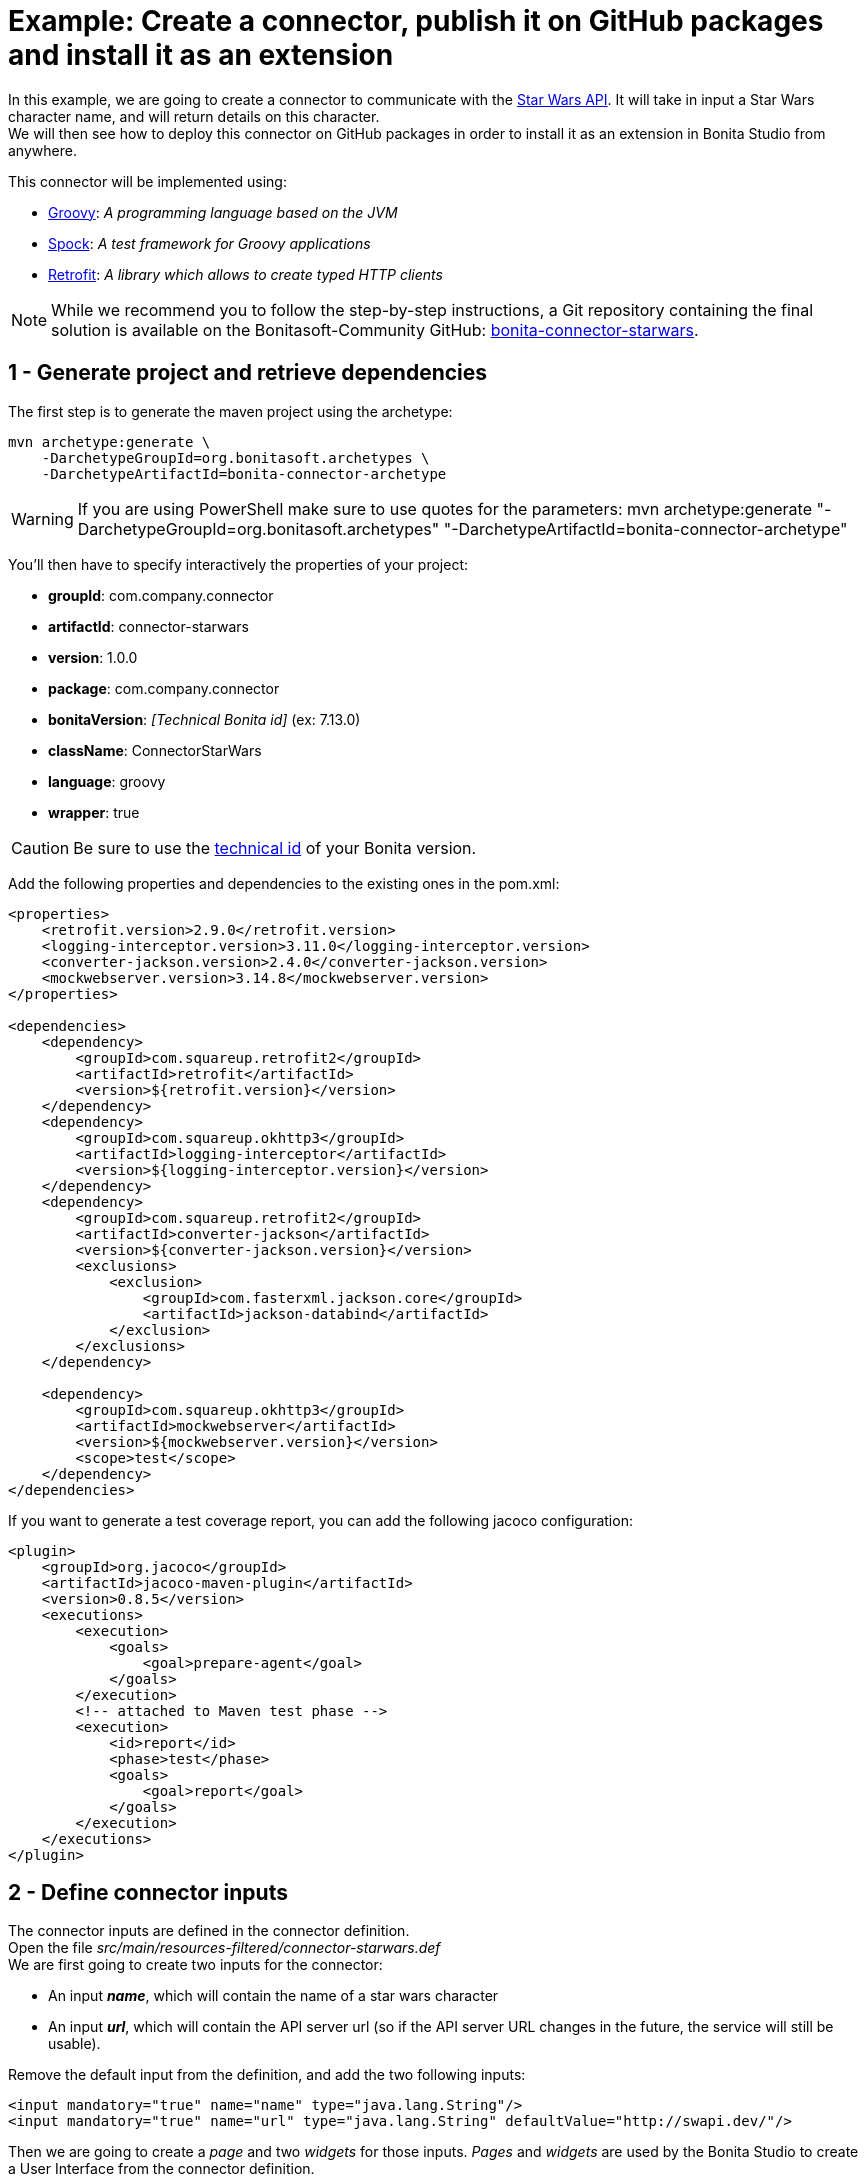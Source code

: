 = Example: Create a connector, publish it on GitHub packages and install it as an extension
:page-aliases: ROOT:connector-archetype-tutorial.adoc
:description: Create a custom connector using the provided maven archetype, deploy a connector on GitHub packages, install an extension in Bonita Studio

In this example, we are going to create a connector to communicate with the https://swapi.dev/[Star Wars API]. It will take in input a Star Wars character name, and will return details on this character. +
We will then see how to deploy this connector on GitHub packages in order to install it as an extension in Bonita Studio from anywhere.

This connector will be implemented using:

* https://groovy-lang.org/[Groovy, window="_blank"]: __A programming language based on the JVM__
* http://spockframework.org/[Spock, window="_blank"]: __A test framework for Groovy applications__
* https://square.github.io/retrofit/[Retrofit, window="_blank"]: __A library which allows to create typed HTTP clients__

[NOTE]
====
While we recommend you to follow the step-by-step instructions, a Git repository containing the final solution is available on the Bonitasoft-Community GitHub: https://github.com/Bonitasoft-Community/bonita-connector-starwars[bonita-connector-starwars].
====

== 1 - Generate project and retrieve dependencies

The first step is to generate  the maven project using the archetype:

[source,bash]
----
mvn archetype:generate \
    -DarchetypeGroupId=org.bonitasoft.archetypes \
    -DarchetypeArtifactId=bonita-connector-archetype
----

[WARNING]
====
If you are using PowerShell make sure to use quotes for the parameters: mvn archetype:generate "-DarchetypeGroupId=org.bonitasoft.archetypes" "-DarchetypeArtifactId=bonita-connector-archetype"
====

You'll then have to specify interactively the properties of your project:

* *groupId*: com.company.connector
* *artifactId*: connector-starwars
* *version*: 1.0.0
* *package*: com.company.connector
* *bonitaVersion*: _[Technical Bonita id]_ (ex: 7.13.0)
* *className*: ConnectorStarWars
* *language*: groovy
* *wrapper*: true

[CAUTION]
====
Be sure to use the xref:version-update:product-versioning.adoc#technical-id[technical id] of your Bonita version.
====

Add the following properties and dependencies to the existing ones in the pom.xml:

[source,xml]
----
<properties>
    <retrofit.version>2.9.0</retrofit.version>
    <logging-interceptor.version>3.11.0</logging-interceptor.version>
    <converter-jackson.version>2.4.0</converter-jackson.version>
    <mockwebserver.version>3.14.8</mockwebserver.version>
</properties>

<dependencies>
    <dependency>
        <groupId>com.squareup.retrofit2</groupId>
        <artifactId>retrofit</artifactId>
        <version>${retrofit.version}</version>
    </dependency>
    <dependency>
        <groupId>com.squareup.okhttp3</groupId>
        <artifactId>logging-interceptor</artifactId>
        <version>${logging-interceptor.version}</version>
    </dependency>
    <dependency>
        <groupId>com.squareup.retrofit2</groupId>
        <artifactId>converter-jackson</artifactId>
        <version>${converter-jackson.version}</version>
        <exclusions>
            <exclusion>
                <groupId>com.fasterxml.jackson.core</groupId>
                <artifactId>jackson-databind</artifactId>
            </exclusion>
        </exclusions>
    </dependency>

    <dependency>
        <groupId>com.squareup.okhttp3</groupId>
        <artifactId>mockwebserver</artifactId>
        <version>${mockwebserver.version}</version>
        <scope>test</scope>
    </dependency>
</dependencies>
----

If you want to generate a test coverage report, you can add the following jacoco configuration:

[source,xml]
----
<plugin>
    <groupId>org.jacoco</groupId>
    <artifactId>jacoco-maven-plugin</artifactId>
    <version>0.8.5</version>
    <executions>
        <execution>
            <goals>
                <goal>prepare-agent</goal>
            </goals>
        </execution>
        <!-- attached to Maven test phase -->
        <execution>
            <id>report</id>
            <phase>test</phase>
            <goals>
                <goal>report</goal>
            </goals>
        </execution>
    </executions>
</plugin>
----

== 2 - Define connector inputs

The connector inputs are defined in the connector definition. +
Open the file _src/main/resources-filtered/connector-starwars.def_ +
We are first going to create two inputs for the connector:

* An input *_name_*, which will contain the name of a star wars character
* An input *_url_*, which will contain the API server url (so if the API server URL changes in the future, the service will still be usable).

Remove the default input from the definition, and add the two following inputs:

[source,xml]
----
<input mandatory="true" name="name" type="java.lang.String"/>
<input mandatory="true" name="url" type="java.lang.String" defaultValue="http://swapi.dev/"/>
----

Then we are going to create a _page_ and two _widgets_ for those inputs. _Pages_ and _widgets_ are used by the Bonita Studio to create a User Interface from the connector definition.

Replace the default page by the following one:

[source,xml]
----
<page id="starWarsPage">
    <!--
    A widget has a type (Text, combo box ...), an id and an input name.
    - The name must reference an existing input
    - The id is used in the property file to reference the widget
    -->
    <widget xsi:type="definition:Text" id="nameWidget" inputName="name"/>
    <widget xsi:type="definition:Text" id="urlWidget" inputName="url"/>
</page>
----

For each page and widget , a name and a description must be added  in the property file, else the Studio is unable to display the element. +
Open the file _src/main/resources-filtered/connector-starwars.properties_ and replace the content for the default page and widgets by the following:

[source,properties]
----
starWarsPage.pageTitle=Star Wars connector - configuration page
starWarsPage.pageDescription=Indicate a Star Wars character name, and the service base URl if required.
nameWidget.label=Character name
nameWidget.description=The name of the character to retrieve
urlWidget.label=URL
urlWidget.description=The service base url
----

[IMPORTANT]
====
Be sure to always provide a name and a description for pages and widgets, else it will not be possible to configure the connector in the Studio.
====

== 3 - Create the Retrofit service and the model

Retrofit is a library allowing to create typed HTTP clients. +
We will first create a data model, and then a Retrofit service typed with this model.

=== The model

The model should match the API response structure, else some custom convertors are required. +
Here is an example of an API call and the response:

[source]
----
GET /api/people/?search=yoda
----

[source,json]
----
{
    "count": 1,
    "next": null,
    "previous": null,
    "results": [
        {
            "name": "Yoda",
            "height": "66",
            "mass": "17",
            "hair_color": "white",
            "skin_color": "green",
            "eye_color": "brown",
            "birth_year": "896BBY",
            "gender": "male"
            ...
        }
    ]
}
----

Our model will contain two Classes :

* *_PersonResponse_*, which will represent the raw response, and only contain the result list.
* *_Person_*, which will represent an element of the result list.

Create a new package _model_ in the package _com.company.connector_, and add those two classes in this package:

[source,groovy]
----
package com.company.connector.model

import com.fasterxml.jackson.annotation.JsonIgnoreProperties

@JsonIgnoreProperties(ignoreUnknown = true)
class Person implements Serializable {

    String name

    String gender

    String height

    String homeworld
}
----

[source,groovy]
----
package com.company.connector.model

import com.fasterxml.jackson.annotation.JsonIgnoreProperties
import com.fasterxml.jackson.annotation.JsonProperty

@JsonIgnoreProperties(ignoreUnknown = true)
class PersonResponse implements Serializable {

    @JsonProperty("results")
    List<Person> persons = []
}
----

[NOTE]
====
The API returns a lot of information about a single star wars character. In order to keep it simple, we decided to just include a few of them in our Person model, but fill free to add other fields if you want to.
====

=== The service

A Retrofit service is a Java interface. Specific annotations on methods are used to define the service. +
In the package _com.company.connector_, create the Interface _StarWarsService_:

[source,groovy]
----
package com.company.connector

import com.company.connector.model.PersonResponse

import retrofit2.Call
import retrofit2.http.GET
import retrofit2.http.Headers
import retrofit2.http.Query

interface StarWarsService {

    @Headers("Accept: application/json")
    @GET("api/people")
    Call<PersonResponse> person(@Query("search") String name);
}
----

This service declares a single GET endpoint on _api/people_, with a query parameter _search_.

== 4 - Define connector output

Now that the model is created, we can define the connector outputs. +
Connector outputs are defined in the definition. +
Open the file _src/main/resources-filtered/connector-starwars.def_, and replace the default output by the following one:

[source,xml]
----
<output name="person" type="com.company.connector.model.Person"/>
----

[IMPORTANT]
====
The type of a connector output must be *_serializable_* (i.e. it must implement the class _Serializable_).
====

== 5 - Implement and test connector logic

The main class of the connector has already been created during the project generation. This class is in charge of:

* Performing validation on connector inputs
* Connecting / disconnecting to any external service
* Executing the connector logic (call the API in our case)
* Setting connector outputs

The main class of a connector is referenced in the implementation. In our case, it's the class _ConnectorStarWars_. +
Open the file _src/main/groovy/com.company.connector.ConnectorStarWars.groovy_, and the associated test file _src/test/groovy/com.company.connector.ConnectorStarWarsTest.groovy_

We will complete and test this class in three steps:

. Input validation
. Retrofit service creation
. API call

=== Input validation

We will only validate that the two mandatory String inputs are provided by the user. +
Complete the method _validateInputParameters_ with the following content:

[source,groovy]
----
    def static final NAME_INPUT = "name"
    def static final URL_INPUT = "url"

    @Override
    void validateInputParameters() throws ConnectorValidationException {
        checkMandatoryStringInput(NAME_INPUT)
        checkMandatoryStringInput(URL_INPUT)
    }

    def checkMandatoryStringInput(inputName) throws ConnectorValidationException {
        def value = getInputParameter(inputName)
        if (value in String) {
            if (!value) {
                throw new ConnectorValidationException(this, "Mandatory parameter '$inputName' is missing.")
            }
        } else {
            throw new ConnectorValidationException(this, "'$inputName' parameter must be a String")
        }
    }
----

Add the following tests in the test class, to validate the behavior when an input is incorrect:

[source,groovy]
----
    def should_throw_exception_if_mandatory_input_is_missing() {
        given: 'Connector with missing input'
        def connector = new ConnectorStarWars()

        when: 'Validating inputs'
        connector.validateInputParameters()

        then: 'ConnectorValidationException is thrown'
        thrown ConnectorValidationException
    }

    def should_throw_exception_if_mandatory_input_is_empty() {
        given: 'A connector without an empty input'
        def connector = new ConnectorStarWars()
        connector.setInputParameters([(ConnectorStarWars.NAME_INPUT):''])

        when: 'Validating inputs'
        connector.validateInputParameters()

        then: 'ConnectorValidationException is thrown'
        thrown ConnectorValidationException
    }

    def should_throw_exception_if_mandatory_input_is_not_a_string() {
        given: 'A connector without an integer input'
        def connector = new ConnectorStarWars()
        connector.setInputParameters([(ConnectorStarWars.NAME_INPUT):38])

        when: 'Validating inputs'
        connector.validateInputParameters()

        then: 'ConnectorValidationException is thrown'
        thrown ConnectorValidationException
    }
----

=== Retrofit service creation

In the class _ConnectorStarWars_, replace the method _connect_ by the following one. We do not need to implement the disconnect method, as there is no authentication.
Creating the service in the _connect_ method  ensure that the service will be created once (and only once) before the logic execution.

[source,groovy]
----
def StarWarsService service

@Override
void connect() throws ConnectorException {
    def httpClient = createHttpClient(new HttpLoggingInterceptor().setLevel(HttpLoggingInterceptor.Level.BASIC))
    service = createService(httpClient, getInputParameter(URL_INPUT))
}

static OkHttpClient createHttpClient(okhttp3.Interceptor... interceptors) {
    def clientBuilder = new OkHttpClient.Builder()
    if (interceptors) {
        interceptors.each { clientBuilder.interceptors().add(it) }
    }
    clientBuilder.build()
}

static StarWarsService createService(OkHttpClient client, String baseUrl) {
    new Retrofit.Builder()
            .client(client)
            .addConverterFactory(JacksonConverterFactory.create())
            .baseUrl(baseUrl)
            .build()
            .create(StarWarsService.class)
}
----

The service is created using a http client with a simple logging interceptor, and the retrofit builder. +
Our model matches the HTTP response so we do not need to provide custom convertor to the retrofit builder.

We are going to create an integration test for this service: +
in _src/test/groovy_, create the class _com.company.connector.StarWarsServiceTest.groovy_ with the following content:

[source,groovy]
----
package com.company.connector

import com.company.connector.model.PersonResponse
import okhttp3.logging.HttpLoggingInterceptor
import retrofit2.Response
import spock.lang.Specification

class StarWarsServiceTest extends Specification {

    /**
     * Service integration test - internet required
     */
    def should_retrieve_luke_data_using_retrofit() {
        given: 'A service'
        def httpClient = ConnectorStarWars.createHttpClient(new HttpLoggingInterceptor().setLevel(HttpLoggingInterceptor.Level.BODY))
        def service = ConnectorStarWars.createService(httpClient, "http://swapi.dev/")

        when: 'Searching for luke'
        def call = service.person("Luke")
        def Response<PersonResponse> response = call.execute()

        then: 'Should contain Luke data'
        assert response.isSuccessful()
        assert response.body.persons.size() == 1
        assert response.body.persons[0].name == "Luke Skywalker"
    }
}
----

=== API call

We are finally going to perform the API call to retrieve details on a Star Wars character, and then put those details in the related connector output. +
In the class _ConnectorStarWars_,  replace the method _executeBusinessLogic_ by the following one.

[source,groovy]
----
def static final PERSON_OUTPUT = "person"

@Override
void executeBusinessLogic() throws ConnectorException {
    def name = getInputParameter(NAME_INPUT)
    log.info "$NAME_INPUT : $name"
    // Retrieve the retrofit service created during the connect phase, call the 'person' endpoint with the name parameter
    def response = getService().person(name).execute()
    if (response.isSuccessful()) {
        def persons = response.body.getPersons()
        if (!persons.isEmpty()) {
            def person = persons[0]
            setOutputParameter(PERSON_OUTPUT, person)
        } else {
            throw new ConnectorException("$name not found")
        }
    } else {
        throw new ConnectorException(response.message())
    }
}
----

In order to test the logic of our connector, we are going to mock the Star Wars web server using _MockWebServer_.  Thus we will be able to unitary test that the http response is correctly parsed, the output correctly set, and that server errors are managed.

Add the following tests in the test class _ConnectorStarWarsTest_:

[source,groovy]
----
def server
def connector

def setup() {
    server = new MockWebServer()
    def url = server.url("/")
    def baseUrl = "http://${url.host}:${url.port}"

    def httpClient = ConnectorStarWars.createHttpClient(new HttpLoggingInterceptor().setLevel(HttpLoggingInterceptor.Level.BODY))
    def service = ConnectorStarWars.createService(httpClient, baseUrl)

    connector = new ConnectorStarWars()
    connector.service = service
}

def cleanup() {
    server.shutdown();
}

/**
 * Connector unit test - no internet required
 */
def should_fetch_person() {
    given: 'A person name'
    def name = 'Luke'
    and: 'A related person JSON response'
    def body = """
        {"results": [
            {
                "name":"$name Skywalker",
                "height":"172",
                "mass":"77",
                "hair_color":"blond",
                "skin_color":"fair",
                "eye_color":"blue",
                "birth_year":"19BBY",
                "gender":"male",
                "homeworld":"http://swapi.dev/api/planets/1/"
            }
        ]}
    """
    server.enqueue(new MockResponse().setBody(body))

    when: 'Executing connector'
    connector.setInputParameters(['name': name])
    connector.executeBusinessLogic()

    then: 'Connector output should contain the person data'
    def outputParameters = connector.outputParameters
    outputParameters.size() == 1

    def person = outputParameters.get(ConnectorStarWars.PERSON_OUTPUT)
    person instanceof Person
    person.name == "Luke Skywalker"
}

/**
 * Connector unit test - no internet required
 */
def should_get_unknown_person() {
    given: 'An API server'
    String body = "{\"results\":[]}"
    server.enqueue(new MockResponse().setBody(body))

    when: 'Executing business logic'
    def name = 'Luke'
    connector.setInputParameters(['name': name])
    connector.executeBusinessLogic()

    then: 'Connector should throw exception'
    def e = thrown(ConnectorException)
    e.getMessage() == "$name not found"
}

/**
 * Connector unit test - no internet required
 */
def should_handle_server_error() {
    given: 'An API server'
    server.enqueue(new MockResponse().setResponseCode(500))

    when: 'Executing business logic'
    def name = 'Luke'
    connector.setInputParameters(['name': name])
    connector.executeBusinessLogic()

    then: 'Connector should throw exception'
    def e = thrown(ConnectorException)
    e.getMessage() == "Server Error"
}
----

The implementation of the connector is finished. +
You can build the connector using the following command line at the root of the project:

[source,bash]
----
./mvnw clean package
----

== 6 - Publish the connector on GitHub packages

[NOTE]
====
This step is an example of how to publish a Bonita extension on a maven repository (here GitHub packages). You can publish your extensions on any kind of maven repository (Nexus, Artifactory... etc).
====

Now that the connector development is finished, we want to make it available for Studio users. +
The recommended way to make an extension available is to publish it on a maven repository. +
A first option is to publish the extension on a public maven repository, like https://search.maven.org/[maven central]. The extension will be available for everyone, but you won't have to bother with a private repository and credentials. This https://maven.apache.org/repository/guide-central-repository-upload.html[tutorial] explains how to deploy an artifact  on maven central. +

[NOTE]
====
Publishing an extension on Maven Central implies that this extension is open source. You will *have to* publish the sources of the extension in addition to the binary.
====
For this example we present another option: publish the extension using GitHub packages (it's free if you store less than 500 MB). GitHub packages require a GitHub authentication, and only users with https://docs.github.com/en/packages/learn-github-packages/about-github-packages#about-scopes-and-permissions-for-package-registries[proper scope and permissions] will be allowed to consume or publish extensions.

[TIP]
====
You can publish an artifact on GitHub packages using a GitHub Action. This way, you won't have to create a personal access token nor to manage local maven configuration to publish an extension. https://docs.github.com/en/actions/guides/publishing-java-packages-with-maven#publishing-packages-to-github-packages[More details here].
====

=== Configure GitHub packages authentication

In order to publish your extension on GitHub packages, you need to configure Maven, by telling him that he has access to this private repository and by giving him the credentials.

The https://docs.github.com/en/packages/guides/configuring-apache-maven-for-use-with-github-packages[Official documentation] provided by GitHub explains in details how to configure Maven, here is a summuary of the main steps.

[#token]
**Create a personal access token**

This token will be used by maven to authenticate to GitHub packages. You can follow this https://docs.github.com/en/github/authenticating-to-github/creating-a-personal-access-token[tutorial] to create a personal access token. Be sure to check the box _write:packages_ when configuring the token.

**Update maven configuration**

[TIP]
====
Bonita Studio embed a user interface to easily configure maven and encrypt passwords. See xref:setup-dev-environment:configure-maven.adoc[Configure Maven using Bonita Studio].
====

Now that the token is created, you have to update your local maven configuration. It means editing the file `~/.m2/settings.xml`. +
The following repository and server must be added:

[source,xml]
----
<settings xmlns="http://maven.apache.org/SETTINGS/1.0.0"
  xmlns:xsi="http://www.w3.org/2001/XMLSchema-instance"
  xsi:schemaLocation="http://maven.apache.org/SETTINGS/1.0.0
                      http://maven.apache.org/xsd/settings-1.0.0.xsd">

  <activeProfiles>
    <activeProfile>github</activeProfile>
  </activeProfiles>

  <profiles>
    <profile>
      <id>github</id>
      <repositories>
        <repository>
          <id>github</id>
          <url>https://maven.pkg.github.com/OWNER/*</url>
          <snapshots>
            <enabled>true</enabled>
          </snapshots>
        </repository>
      </repositories>
    </profile>
  </profiles>

  <servers>
    <server>
      <id>github</id>
      <username>USERNAME</username>
      <password>TOKEN</password>
    </server>
  </servers>
</settings>
----

Replace USERNAME and TOKEN by your credentials, and OWNER with the name of the user or organization account that owns the repository. Because uppercase letters aren't supported, you must use lowercase letters for the repository owner even if the GitHub user or organization name contains uppercase letters.

If your maven configuration file is shared, it is recommended to use https://maven.apache.org/guides/mini/guide-encryption.html[encryption] for passwords.

**Publish the connector**

Now that Maven in configured, we are almost ready to publish the connector on GitHub packages. +
The last thing to do is to update the `pom.xml` of the connector project to tell Maven where is has to deploy this artifact. +
To do so, add the following _distributionManagement_ tag on your `pom.xml` file (usually at then end, just before the closing project tag):

[source,xml]
----
<!--
Replace OWNER with the name of the user or organization account that owns the repository.
Replace REPOSITORY with the name of the repository containing your project.
-->

<distributionManagement>
   <repository>
     <id>github</id>
     <name>GitHub OWNER Apache Maven Packages</name>
     <url>https://maven.pkg.github.com/OWNER/REPOSITORY</url>
   </repository>
</distributionManagement>
----

You are now ready to publish your connector. To do so, type the following command at the root of your project:

[source, bash]
----
mvn deploy
----

This https://docs.github.com/en/packages/manage-packages/viewing-packages[guide] explains how to view your deployed packages if you need to.

== 7 - Import and use your connector as a Bonita extension

Now that your connector has been published on GitHub packages, anyone that has an access token to your GitHub packages repository can install this connector as an extension in Bonita Studio.

**Configure Bonita Studio to access the GitHub packages repository**

====
_If you already configured maven on your computer to deploy the connector on GitHub packages, you can skip this step._
====

To retrieve an extension from a repository, some maven configuration must be done in Bonita Studio. The idea is to declare the repository as accessible (i.e extensions can be retrieved from this repository), and to configure credentials if required. +
Bonita Studio comes with a handy user interface to update xref:setup-dev-environment:configure-maven.adoc[Maven configuration]. +
There is two things to configure to let the Studio retrieve extensions from GitHub packages: +

1 - Add the repository in the configuration

To create a new repository, follow those xref:setup-dev-environment:configure-maven.adoc#repositories[instructions], using the following parameters:

- **ID**: `githubPackages`
- **Name**: 1GitHub packages1
- **URL**: `\https://maven.pkg.github.com/**OWNER**/*` _, OWNER is the name of the user or organization account that owns the repository._
- **Releases and Snapshots**: keep default values, disable snapshots (artifacts in development) if you don't want them.

Bonita Studio now knows that he can retrieve extensions from this repository, but he cannot do it until authentication is configured.

2 - Add the credentials for this repository

To configure the credentials for a repository, you will have to create a _server_, which is just a configuration element that contains credentials.

Before to create a server, make sure that you have an <<token, access token>> with at least read access.

To create a new server, follow those xref:setup-dev-environment:configure-maven.adoc#servers[instructions], using the following parameters:

- **ID**: `githubPackages`
- **Username**: Your github username
- **Password**: The access token

It is recommended to xref:setup-dev-environment:configure-maven.adoc#encryption[encrypt] passwords if the configuration file is shared. However, if the access token has only read access you might want to share the real usable value and not an uncrypted unusable value, in this case do not encrypt it.

Bonita Studio is now correctly configured to retrieve extensions from this private maven repository!

**Import and use the connector**

To import an extension, you need to open the project extensions view (from the coolbar, open the project overview and then switch to the extension view). +
Click on _Add a custom extension_.

A dialog opens, with fields to enter the _maven coordinates_ of an extension. +
To import the connector starwars, use the following coordinates:

- **Group ID**: `com.company.connector`
- **Artifact ID**: `connector-starwars`
- **Version**: `1.0.0`
- **Type**: `jar`

Click on import. After a few seconds, the connector should appear in the list of extensions, you can now use it in a process!
